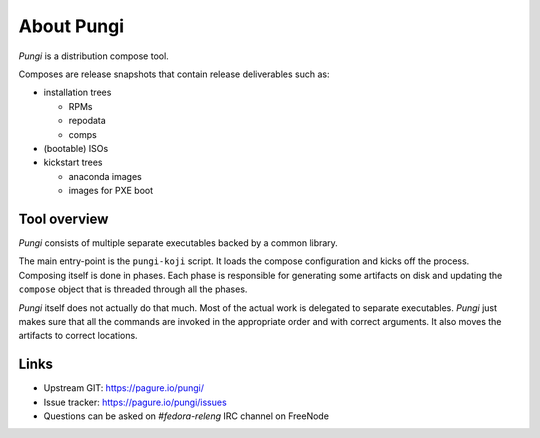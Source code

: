 =============
 About Pungi
=============

*Pungi* is a distribution compose tool.

Composes are release snapshots that contain release deliverables such as:

- installation trees

  - RPMs
  - repodata
  - comps

- (bootable) ISOs
- kickstart trees

  - anaconda images
  - images for PXE boot


Tool overview
=============

*Pungi* consists of multiple separate executables backed by a common library.

The main entry-point is the ``pungi-koji`` script. It loads the compose
configuration and kicks off the process. Composing itself is done in phases.
Each phase is responsible for generating some artifacts on disk and updating
the ``compose`` object that is threaded through all the phases.

*Pungi* itself does not actually do that much. Most of the actual work is
delegated to separate executables. *Pungi* just makes sure that all the
commands are invoked in the appropriate order and with correct arguments. It
also moves the artifacts to correct locations.


Links
=====
- Upstream GIT: https://pagure.io/pungi/
- Issue tracker: https://pagure.io/pungi/issues
- Questions can be asked on *#fedora-releng* IRC channel on FreeNode
